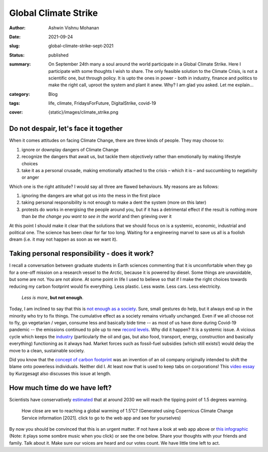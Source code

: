 Global Climate Strike
#####################

:author: Ashwin Vishnu Mohanan
:date: 2021-09-24
:slug: global-climate-strike-sept-2021
:status: published
:summary:
  | On September 24th many a soul around the world participate in a Global Climate Strike. Here I participate with some thoughts I wish to share. The only feasible solution to the Climate Crisis, is not a scientific one, but through policy. It is upto the ones in power - both in industry, finance and politics to make the right call, uproot the system and plant it anew. Why? I am glad you asked.  Let me explain...

:category: Blog
:tags: life, climate, FridaysForFuture, DigitalStrike, covid-19
:cover: {static}/images/climate_strike.png

Do not despair, let's face it together
--------------------------------------

When it comes attitudes on facing Climate Change, there are three kinds of people. They may choose to:

1. ignore or downplay dangers of Climate Change
2. recognize the dangers that await us, but tackle them objectively
   rather than emotionally by making lifestyle choices
3. take it as a personal crusade, making emotionally attached to the
   crisis – which it is – and succumbing to negativity or anger

Which one is the right attitude? I would say all three are flawed
behaviours. My reasons are as follows:

1. ignoring the dangers are what got us into the mess in the first place
2. taking personal responsibility is not enough to make a dent the
   system (more on this later)
3. protests do works in energising the people around you, but if it has
   a detrimental effect if the result is nothing more than *be the
   change you want to see in the world* and then grieving over it

At this point I should make it clear that the solutions that we should
focus on is a systemic, economic, industrial and political one. The
science has been clear for far too long. Waiting for a engineering
marvel to save us all is a foolish dream (i.e. it may not happen as soon as we
want it).

Taking personal responsibility - does it work?
----------------------------------------------

I recall a conversation between graduate students in Earth sciences commenting
that it is uncomfortable when they go for a one-off mission on a research
vessel to the Arctic, because it is powered by diesel. Some things are
unavoidable, but some are not.  You are not alone. At some point in life I used
to believe so that if I make the right choices towards reducing my carbon
footprint would fix everything.  Less plastic. Less waste. Less cars. Less
electricity.

..

    *Less is more*, **but not enough**.

Today, I am inclined to say that this is `not enough as a society`_.  Sure,
small gestures do help, but it always end up in the minority who try to fix
things. The cumulative effect as a society remains virtually unchanged.  Even
if we all choose not to fly, go vegetarian / vegan, consume less and basically
bide time -- as most of us have done during Covid-19 pandemic -- the emissions
continued to pile up to new `record levels
<https://public.wmo.int/en/media/press-release/carbon-dioxide-levels-continue-record-levels-despite-covid-19-lockdown>`__.
Why did it happen? It is a systemic issue. A vicious cycle which keeps the `industry
<https://www.theguardian.com/sustainable-business/2017/jul/10/100-fossil-fuel-companies-investors-responsible-71-global-emissions-cdp-study-climate-change>`__
(particularly the oil and gas, but also food, transport, energy, construction
and basically everything) functioning as it always had. Market forces such as
fossil-fuel subsidies (which still exists!) would delay the move to a clean,
sustainable society.

Did you know that the `concept of carbon footprint`_ was an invention of an oil
company originally intended to shift the blame onto powerless individuals.
Neither did I. At least now that is used to keep tabs on corporations! This
`video essay`_ by Kurzgesagt also discusses this issue at length.

.. _concept of carbon footprint: https://www.theguardian.com/commentisfree/2021/aug/23/big-oil-coined-carbon-footprints-to-blame-us-for-their-greed-keep-them-on-the-hook
.. _not enough as a society: https://www.theguardian.com/commentisfree/2019/jul/10/individuals-climate-crisis-government-planet-priority
.. _video essay: https://www.youtube.com/watch?v=yiw6_JakZFc

How much time do we have left?
------------------------------

Scientists have conservatively estimated_ that at around 2030 we will reach the tipping point of 1.5 degrees warming.

.. figure:: {static}/images/global_temp_trend.png
   :target: https://cds.climate.copernicus.eu/cdsapp#!/software/app-c3s-global-temperature-trend-monitor
   :alt: How close are we to reaching a global warming of 1.5˚C?
   :width: 100%

   How close are we to reaching a global warming of 1.5˚C? (Generated using
   Copernicus Climate Change Service information [2021]. click to go to the web
   app and see for yourselves)


By now you should be convinced that this is an urgent matter. If not have a
look at web app above or `this infographic`_ (Note: it plays some sombre music
when you click) or see the one below. Share your thoughts with your friends and
family. Talk about it. Make sure our voices are heard and our votes count. We
have little time left to act.

.. raw:: html

   <script src="https://api.climateclock.world/assets/widget-v2.js" async></script>
   <noscript><a href="https://climateclock.world/">Climate Clock</a></noscript>
   <climate-clock/>

.. _estimated: https://cds.climate.copernicus.eu/cdsapp#!/software/app-c3s-global-temperature-trend-monitor?tab=app
.. _this infographic: https://climateclock.net/
